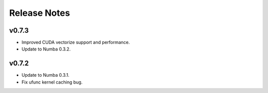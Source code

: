 ==============
Release Notes
==============

v0.7.3
--------

* Improved CUDA vectorize support and performance.
* Update to Numba 0.3.2.

v0.7.2
---------

* Update to Numba 0.3.1.
* Fix ufunc kernel caching bug.

